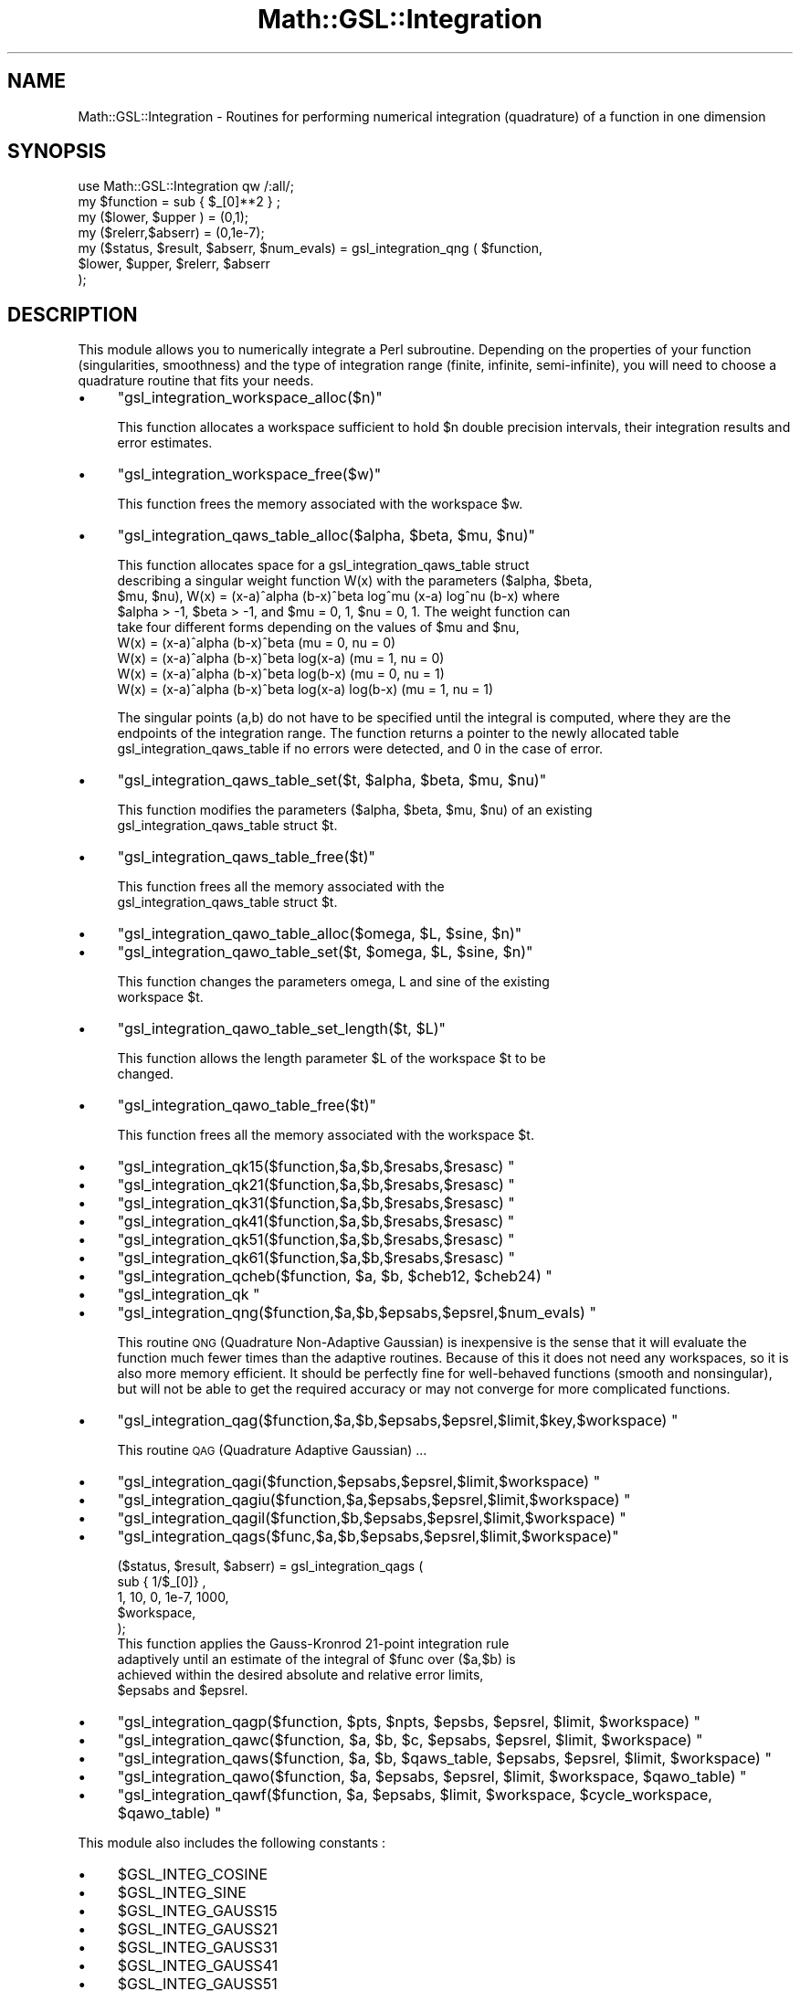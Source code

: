 .\" Automatically generated by Pod::Man 2.25 (Pod::Simple 3.16)
.\"
.\" Standard preamble:
.\" ========================================================================
.de Sp \" Vertical space (when we can't use .PP)
.if t .sp .5v
.if n .sp
..
.de Vb \" Begin verbatim text
.ft CW
.nf
.ne \\$1
..
.de Ve \" End verbatim text
.ft R
.fi
..
.\" Set up some character translations and predefined strings.  \*(-- will
.\" give an unbreakable dash, \*(PI will give pi, \*(L" will give a left
.\" double quote, and \*(R" will give a right double quote.  \*(C+ will
.\" give a nicer C++.  Capital omega is used to do unbreakable dashes and
.\" therefore won't be available.  \*(C` and \*(C' expand to `' in nroff,
.\" nothing in troff, for use with C<>.
.tr \(*W-
.ds C+ C\v'-.1v'\h'-1p'\s-2+\h'-1p'+\s0\v'.1v'\h'-1p'
.ie n \{\
.    ds -- \(*W-
.    ds PI pi
.    if (\n(.H=4u)&(1m=24u) .ds -- \(*W\h'-12u'\(*W\h'-12u'-\" diablo 10 pitch
.    if (\n(.H=4u)&(1m=20u) .ds -- \(*W\h'-12u'\(*W\h'-8u'-\"  diablo 12 pitch
.    ds L" ""
.    ds R" ""
.    ds C` ""
.    ds C' ""
'br\}
.el\{\
.    ds -- \|\(em\|
.    ds PI \(*p
.    ds L" ``
.    ds R" ''
'br\}
.\"
.\" Escape single quotes in literal strings from groff's Unicode transform.
.ie \n(.g .ds Aq \(aq
.el       .ds Aq '
.\"
.\" If the F register is turned on, we'll generate index entries on stderr for
.\" titles (.TH), headers (.SH), subsections (.SS), items (.Ip), and index
.\" entries marked with X<> in POD.  Of course, you'll have to process the
.\" output yourself in some meaningful fashion.
.ie \nF \{\
.    de IX
.    tm Index:\\$1\t\\n%\t"\\$2"
..
.    nr % 0
.    rr F
.\}
.el \{\
.    de IX
..
.\}
.\"
.\" Accent mark definitions (@(#)ms.acc 1.5 88/02/08 SMI; from UCB 4.2).
.\" Fear.  Run.  Save yourself.  No user-serviceable parts.
.    \" fudge factors for nroff and troff
.if n \{\
.    ds #H 0
.    ds #V .8m
.    ds #F .3m
.    ds #[ \f1
.    ds #] \fP
.\}
.if t \{\
.    ds #H ((1u-(\\\\n(.fu%2u))*.13m)
.    ds #V .6m
.    ds #F 0
.    ds #[ \&
.    ds #] \&
.\}
.    \" simple accents for nroff and troff
.if n \{\
.    ds ' \&
.    ds ` \&
.    ds ^ \&
.    ds , \&
.    ds ~ ~
.    ds /
.\}
.if t \{\
.    ds ' \\k:\h'-(\\n(.wu*8/10-\*(#H)'\'\h"|\\n:u"
.    ds ` \\k:\h'-(\\n(.wu*8/10-\*(#H)'\`\h'|\\n:u'
.    ds ^ \\k:\h'-(\\n(.wu*10/11-\*(#H)'^\h'|\\n:u'
.    ds , \\k:\h'-(\\n(.wu*8/10)',\h'|\\n:u'
.    ds ~ \\k:\h'-(\\n(.wu-\*(#H-.1m)'~\h'|\\n:u'
.    ds / \\k:\h'-(\\n(.wu*8/10-\*(#H)'\z\(sl\h'|\\n:u'
.\}
.    \" troff and (daisy-wheel) nroff accents
.ds : \\k:\h'-(\\n(.wu*8/10-\*(#H+.1m+\*(#F)'\v'-\*(#V'\z.\h'.2m+\*(#F'.\h'|\\n:u'\v'\*(#V'
.ds 8 \h'\*(#H'\(*b\h'-\*(#H'
.ds o \\k:\h'-(\\n(.wu+\w'\(de'u-\*(#H)/2u'\v'-.3n'\*(#[\z\(de\v'.3n'\h'|\\n:u'\*(#]
.ds d- \h'\*(#H'\(pd\h'-\w'~'u'\v'-.25m'\f2\(hy\fP\v'.25m'\h'-\*(#H'
.ds D- D\\k:\h'-\w'D'u'\v'-.11m'\z\(hy\v'.11m'\h'|\\n:u'
.ds th \*(#[\v'.3m'\s+1I\s-1\v'-.3m'\h'-(\w'I'u*2/3)'\s-1o\s+1\*(#]
.ds Th \*(#[\s+2I\s-2\h'-\w'I'u*3/5'\v'-.3m'o\v'.3m'\*(#]
.ds ae a\h'-(\w'a'u*4/10)'e
.ds Ae A\h'-(\w'A'u*4/10)'E
.    \" corrections for vroff
.if v .ds ~ \\k:\h'-(\\n(.wu*9/10-\*(#H)'\s-2\u~\d\s+2\h'|\\n:u'
.if v .ds ^ \\k:\h'-(\\n(.wu*10/11-\*(#H)'\v'-.4m'^\v'.4m'\h'|\\n:u'
.    \" for low resolution devices (crt and lpr)
.if \n(.H>23 .if \n(.V>19 \
\{\
.    ds : e
.    ds 8 ss
.    ds o a
.    ds d- d\h'-1'\(ga
.    ds D- D\h'-1'\(hy
.    ds th \o'bp'
.    ds Th \o'LP'
.    ds ae ae
.    ds Ae AE
.\}
.rm #[ #] #H #V #F C
.\" ========================================================================
.\"
.IX Title "Math::GSL::Integration 3pm"
.TH Math::GSL::Integration 3pm "2012-08-21" "perl v5.14.2" "User Contributed Perl Documentation"
.\" For nroff, turn off justification.  Always turn off hyphenation; it makes
.\" way too many mistakes in technical documents.
.if n .ad l
.nh
.SH "NAME"
Math::GSL::Integration \- Routines for performing numerical integration (quadrature) of a function in one dimension
.SH "SYNOPSIS"
.IX Header "SYNOPSIS"
.Vb 1
\&    use Math::GSL::Integration qw /:all/;
\&
\&    my $function = sub { $_[0]**2 } ;
\&    my ($lower, $upper ) = (0,1);
\&    my ($relerr,$abserr) = (0,1e\-7);
\&
\&    my ($status, $result, $abserr, $num_evals) = gsl_integration_qng ( $function,
\&                                                    $lower, $upper, $relerr, $abserr
\&                                                 );
.Ve
.SH "DESCRIPTION"
.IX Header "DESCRIPTION"
This module allows you to numerically integrate a Perl subroutine. Depending
on the properties of your function (singularities, smoothness) and the type
of integration range (finite, infinite, semi-infinite), you will need to 
choose a quadrature routine that fits your needs.
.IP "\(bu" 4
\&\f(CW\*(C`gsl_integration_workspace_alloc($n)\*(C'\fR
.Sp
This function allocates a workspace sufficient to hold \f(CW$n\fR double precision
intervals, their integration results and error estimates.
.IP "\(bu" 4
\&\f(CW\*(C`gsl_integration_workspace_free($w)\*(C'\fR
.Sp
.Vb 1
\& This function frees the memory associated with the workspace $w.
.Ve
.IP "\(bu" 4
\&\f(CW\*(C`gsl_integration_qaws_table_alloc($alpha, $beta, $mu, $nu)\*(C'\fR
.Sp
.Vb 5
\& This function allocates space for a gsl_integration_qaws_table struct
\& describing a singular weight function W(x) with the parameters ($alpha, $beta,
\& $mu, $nu), W(x) = (x\-a)^alpha (b\-x)^beta log^mu (x\-a) log^nu (b\-x) where
\& $alpha > \-1, $beta > \-1, and $mu = 0, 1, $nu = 0, 1. The weight function can
\& take four different forms depending on the values of $mu and $nu,
\&
\&              W(x) = (x\-a)^alpha (b\-x)^beta                   (mu = 0, nu = 0)
\&              W(x) = (x\-a)^alpha (b\-x)^beta log(x\-a)          (mu = 1, nu = 0)
\&              W(x) = (x\-a)^alpha (b\-x)^beta log(b\-x)          (mu = 0, nu = 1)
\&              W(x) = (x\-a)^alpha (b\-x)^beta log(x\-a) log(b\-x) (mu = 1, nu = 1)
.Ve
.Sp
The singular points (a,b) do not have to be specified until the integral is
computed, where they are the endpoints of the integration range.  The function
returns a pointer to the newly allocated table gsl_integration_qaws_table if no
errors were detected, and 0 in the case of error.
.IP "\(bu" 4
\&\f(CW\*(C`gsl_integration_qaws_table_set($t, $alpha, $beta, $mu, $nu)\*(C'\fR
.Sp
.Vb 2
\& This function modifies the parameters ($alpha, $beta, $mu, $nu) of an existing
\& gsl_integration_qaws_table struct $t.
.Ve
.IP "\(bu" 4
\&\f(CW\*(C`gsl_integration_qaws_table_free($t)\*(C'\fR
.Sp
.Vb 2
\& This function frees all the memory associated with the
\& gsl_integration_qaws_table struct $t.
.Ve
.IP "\(bu" 4
\&\f(CW\*(C`gsl_integration_qawo_table_alloc($omega, $L, $sine, $n)\*(C'\fR
.IP "\(bu" 4
\&\f(CW\*(C`gsl_integration_qawo_table_set($t, $omega, $L, $sine, $n)\*(C'\fR
.Sp
.Vb 2
\& This function changes the parameters omega, L and sine of the existing
\& workspace $t.
.Ve
.IP "\(bu" 4
\&\f(CW\*(C`gsl_integration_qawo_table_set_length($t, $L)\*(C'\fR
.Sp
.Vb 2
\& This function allows the length parameter $L of the workspace $t to be
\& changed.
.Ve
.IP "\(bu" 4
\&\f(CW\*(C`gsl_integration_qawo_table_free($t)\*(C'\fR
.Sp
.Vb 1
\& This function frees all the memory associated with the workspace $t.
.Ve
.IP "\(bu" 4
\&\f(CW\*(C`gsl_integration_qk15($function,$a,$b,$resabs,$resasc) \*(C'\fR
.IP "\(bu" 4
\&\f(CW\*(C`gsl_integration_qk21($function,$a,$b,$resabs,$resasc) \*(C'\fR
.IP "\(bu" 4
\&\f(CW\*(C`gsl_integration_qk31($function,$a,$b,$resabs,$resasc) \*(C'\fR
.IP "\(bu" 4
\&\f(CW\*(C`gsl_integration_qk41($function,$a,$b,$resabs,$resasc) \*(C'\fR
.IP "\(bu" 4
\&\f(CW\*(C`gsl_integration_qk51($function,$a,$b,$resabs,$resasc) \*(C'\fR
.IP "\(bu" 4
\&\f(CW\*(C`gsl_integration_qk61($function,$a,$b,$resabs,$resasc) \*(C'\fR
.IP "\(bu" 4
\&\f(CW\*(C`gsl_integration_qcheb($function, $a, $b, $cheb12, $cheb24) \*(C'\fR
.IP "\(bu" 4
\&\f(CW\*(C`gsl_integration_qk \*(C'\fR
.IP "\(bu" 4
\&\f(CW\*(C`gsl_integration_qng($function,$a,$b,$epsabs,$epsrel,$num_evals) \*(C'\fR
.Sp
This routine \s-1QNG\s0 (Quadrature Non-Adaptive Gaussian) is inexpensive is the sense
that it will evaluate the function much fewer times than the adaptive routines.
Because of this it does not need any workspaces, so it is also more memory
efficient. It should be perfectly fine for well-behaved functions (smooth and
nonsingular), but will not be able to get the required accuracy or may not
converge for more complicated functions.
.IP "\(bu" 4
\&\f(CW\*(C`gsl_integration_qag($function,$a,$b,$epsabs,$epsrel,$limit,$key,$workspace) \*(C'\fR
.Sp
This routine \s-1QAG\s0 (Quadrature Adaptive Gaussian) ...
.IP "\(bu" 4
\&\f(CW\*(C`gsl_integration_qagi($function,$epsabs,$epsrel,$limit,$workspace) \*(C'\fR
.IP "\(bu" 4
\&\f(CW\*(C`gsl_integration_qagiu($function,$a,$epsabs,$epsrel,$limit,$workspace) \*(C'\fR
.IP "\(bu" 4
\&\f(CW\*(C`gsl_integration_qagil($function,$b,$epsabs,$epsrel,$limit,$workspace) \*(C'\fR
.IP "\(bu" 4
\&\f(CW\*(C`gsl_integration_qags($func,$a,$b,$epsabs,$epsrel,$limit,$workspace)\*(C'\fR
.Sp
.Vb 5
\&    ($status, $result, $abserr) = gsl_integration_qags (
\&                            sub { 1/$_[0]} , 
\&                            1, 10, 0, 1e\-7, 1000,
\&                            $workspace,
\&                        );
\&
\& This function applies the Gauss\-Kronrod 21\-point integration rule
\& adaptively until an estimate of the integral of $func over ($a,$b) is
\& achieved within the desired absolute and relative error limits,
\& $epsabs and $epsrel.
.Ve
.IP "\(bu" 4
\&\f(CW\*(C`gsl_integration_qagp($function, $pts, $npts, $epsbs, $epsrel, $limit, $workspace) \*(C'\fR
.IP "\(bu" 4
\&\f(CW\*(C`gsl_integration_qawc($function, $a, $b, $c, $epsabs, $epsrel, $limit, $workspace) \*(C'\fR
.IP "\(bu" 4
\&\f(CW\*(C`gsl_integration_qaws($function, $a, $b, $qaws_table, $epsabs, $epsrel, $limit, $workspace) \*(C'\fR
.IP "\(bu" 4
\&\f(CW\*(C`gsl_integration_qawo($function, $a, $epsabs, $epsrel, $limit, $workspace, $qawo_table) \*(C'\fR
.IP "\(bu" 4
\&\f(CW\*(C`gsl_integration_qawf($function, $a, $epsabs, $limit, $workspace, $cycle_workspace, $qawo_table) \*(C'\fR
.PP
This module also includes the following constants :
.IP "\(bu" 4
\&\f(CW$GSL_INTEG_COSINE\fR
.IP "\(bu" 4
\&\f(CW$GSL_INTEG_SINE\fR
.IP "\(bu" 4
\&\f(CW$GSL_INTEG_GAUSS15\fR
.IP "\(bu" 4
\&\f(CW$GSL_INTEG_GAUSS21\fR
.IP "\(bu" 4
\&\f(CW$GSL_INTEG_GAUSS31\fR
.IP "\(bu" 4
\&\f(CW$GSL_INTEG_GAUSS41\fR
.IP "\(bu" 4
\&\f(CW$GSL_INTEG_GAUSS51\fR
.IP "\(bu" 4
\&\f(CW$GSL_INTEG_GAUSS61\fR
.PP
The following error constants are part of the Math::GSL::Errno module and can
be returned by the gsl_integration_* functions :
.IP "\(bu" 4
\&\f(CW$GSL_EMAXITER\fR
.Sp
Maximum number of subdivisions was exceeded.
.IP "\(bu" 4
\&\f(CW$GSL_EROUND\fR
.Sp
Cannot reach tolerance because of roundoff error, or roundoff error was detected in the extrapolation table.
.IP "\(bu" 4
\&\s-1GSL_ESING\s0
.Sp
A non-integrable singularity or other bad integrand behavior was found in the integration interval.
.IP "\(bu" 4
\&\s-1GSL_EDIVERGE\s0
.Sp
The integral is divergent, or too slowly convergent to be integrated numerically.
.SH "MORE INFO"
.IX Header "MORE INFO"
For more informations on the functions, we refer you to the \s-1GSL\s0 offcial
documentation: <http://www.gnu.org/software/gsl/manual/html_node/>
.SH "AUTHORS"
.IX Header "AUTHORS"
Jonathan \*(L"Duke\*(R" Leto <jonathan@leto.net> and Thierry Moisan <thierry.moisan@gmail.com>
.SH "COPYRIGHT AND LICENSE"
.IX Header "COPYRIGHT AND LICENSE"
Copyright (C) 2008\-2011 Jonathan \*(L"Duke\*(R" Leto and Thierry Moisan
.PP
This program is free software; you can redistribute it and/or modify it
under the same terms as Perl itself.
